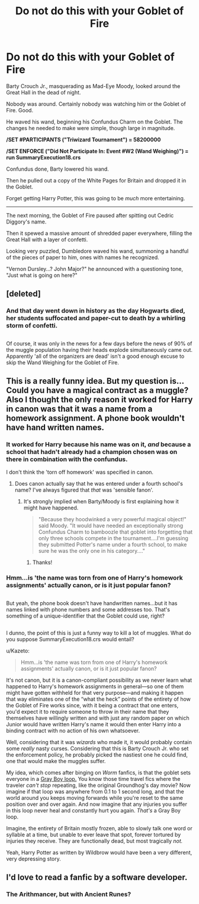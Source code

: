 #+TITLE: Do not do this with your Goblet of Fire

* Do not do this with your Goblet of Fire
:PROPERTIES:
:Author: Avaday_Daydream
:Score: 47
:DateUnix: 1489393983.0
:DateShort: 2017-Mar-13
:FlairText: Mini-Fic
:END:
Barty Crouch Jr., masquerading as Mad-Eye Moody, looked around the Great Hall in the dead of night.

Nobody was around. Certainly nobody was watching him or the Goblet of Fire. Good.

He waved his wand, beginning his Confundus Charm on the Goblet. The changes he needed to make were simple, though large in magnitude.

*/SET #PARTICIPANTS ("Triwizard Tournament") = 58200000*

*/SET ENFORCE ("Did Not Participate In: Event #W2 (Wand Weighing)") = run SummaryExecution18.crs*

Confundus done, Barty lowered his wand.

Then he pulled out a copy of the White Pages for Britain and dropped it in the Goblet.

Forget getting Harry Potter, this was going to be /much/ more entertaining.

--------------

The next morning, the Goblet of Fire paused after spitting out Cedric Diggory's name.

Then it spewed a massive amount of shredded paper everywhere, filling the Great Hall with a layer of confetti.

Looking very puzzled, Dumbledore waved his wand, summoning a handful of the pieces of paper to him, ones with names he recognized.

"Vernon Dursley...? John Major?" he announced with a questioning tone, "Just what is going on here?"


** [deleted]
:PROPERTIES:
:Score: 17
:DateUnix: 1489399104.0
:DateShort: 2017-Mar-13
:END:

*** And that day went down in history as the day Hogwarts died, her students suffocated and paper-cut to death by a whirling storm of confetti.

** 
   :PROPERTIES:
   :CUSTOM_ID: section
   :END:
Of course, it was only in the news for a few days before the news of 90% of the muggle population having their heads explode simultaneously came out. Apparently 'all of the organizers are dead' isn't a good enough excuse to skip the Wand Weighing for the Goblet of Fire.
:PROPERTIES:
:Author: Avaday_Daydream
:Score: 12
:DateUnix: 1489403434.0
:DateShort: 2017-Mar-13
:END:


** This is a really funny idea. But my question is... Could you have a magical contract as a muggle? Also I thought the only reason it worked for Harry in canon was that it was a name from a homework assignment. A phone book wouldn't have hand written names.
:PROPERTIES:
:Author: dagfighter_95
:Score: 10
:DateUnix: 1489403106.0
:DateShort: 2017-Mar-13
:END:

*** It worked for Harry because his name was on it, /and/ because a school that hadn't already had a champion chosen was on there in combination with the confundus.

I don't think the 'torn off homework' was specified in canon.
:PROPERTIES:
:Author: girlikecupcake
:Score: 7
:DateUnix: 1489406529.0
:DateShort: 2017-Mar-13
:END:

**** Does canon actually say that he was entered under a fourth school's name? I've always figured that /that/ was 'sensible fanon'.
:PROPERTIES:
:Author: shAdOwArt
:Score: 3
:DateUnix: 1489411811.0
:DateShort: 2017-Mar-13
:END:

***** It's strongly implied when Barty/Moody is first explaining how it might have happened.

#+begin_quote
  "Because they hoodwinked a very powerful magical object!" said Moody. "It would have needed an exceptionally strong Confundus Charm to bamboozle that goblet into forgetting that only three schools compete in the tournament....I'm guessing they submitted Potter's name under a fourth school, to make sure he was the only one in his category...."
#+end_quote
:PROPERTIES:
:Author: girlikecupcake
:Score: 11
:DateUnix: 1489414206.0
:DateShort: 2017-Mar-13
:END:

****** Thanks!
:PROPERTIES:
:Author: shAdOwArt
:Score: 1
:DateUnix: 1489414645.0
:DateShort: 2017-Mar-13
:END:


*** Hmm...is 'the name was torn from one of Harry's homework assignments' actually canon, or is it just popular fanon?

** 
   :PROPERTIES:
   :CUSTOM_ID: section
   :END:
But yeah, the phone book doesn't have handwritten names...but it has names linked with phone numbers and some addresses too. That's something of a unique-identifier that the Goblet could use, right?

** 
   :PROPERTIES:
   :CUSTOM_ID: section-1
   :END:
I dunno, the point of this is just a funny way to kill a lot of muggles. What do you suppose SummaryExecution18.crs would entail?
:PROPERTIES:
:Author: Avaday_Daydream
:Score: 1
:DateUnix: 1489403827.0
:DateShort: 2017-Mar-13
:END:

**** u/Kazeto:
#+begin_quote
  Hmm...is 'the name was torn from one of Harry's homework assignments' actually canon, or is it just popular fanon?
#+end_quote

It's not canon, but it is a canon-compliant possibility as we never learn what happened to Harry's homework assignments in general---so one of them might have gotten withheld for that very purpose---and making it happen that way eliminates one of the “what the heck” points of the entirety of how the Goblet of Fire works since, with it being a contract that one enters, you'd expect it to require someone to throw in their name that they themselves have willingly written and with just any random paper on which Junior would have written Harry's name it would then enter Harry into a binding contract with no action of his own whatsoever.
:PROPERTIES:
:Author: Kazeto
:Score: 3
:DateUnix: 1489432411.0
:DateShort: 2017-Mar-13
:END:


**** Well, considering that it was /wizards/ who made it, it would probably contain some /really/ nasty curses. Considering that this is Barty Crouch Jr. who set the enforcement policy, he probably picked the nastiest one he could find, one that would make the muggles suffer.

My idea, which comes after binging on /Worm/ fanfics, is that the goblet sets everyone in a [[http://worm.wikia.com/wiki/Gray_Boy#Abilities_and_Powers][Gray Boy loop.]] You know those time travel fics where the traveler /can't stop/ repeating, like the original Groundhog's day movie? Now imagine if that loop was anywhere from 0.1 to 1 second long, and that the world around you keeps moving forwards while you're reset to the same position over and over again. And now imagine that any injuries you suffer in this loop never heal and constantly hurt you again. /That's/ a Gray Boy loop.

Imagine, the entirety of Britain mostly frozen, able to slowly talk one word or syllable at a time, but unable to ever leave that spot, forever tortured by injuries they receive. They are functionally dead, but most tragically /not./

Yeah, Harry Potter as written by Wildbrow would have been a very different, very depressing story.
:PROPERTIES:
:Author: wille179
:Score: -1
:DateUnix: 1489419525.0
:DateShort: 2017-Mar-13
:END:


** I'd love to read a fanfic by a software developer.
:PROPERTIES:
:Author: riddlewriting
:Score: 3
:DateUnix: 1489466513.0
:DateShort: 2017-Mar-14
:END:

*** The Arithmancer, but with Ancient Runes?
:PROPERTIES:
:Author: Avaday_Daydream
:Score: 1
:DateUnix: 1489486980.0
:DateShort: 2017-Mar-14
:END:
